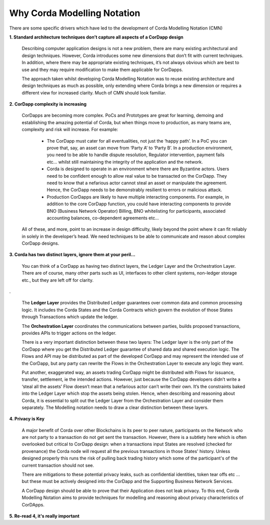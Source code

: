 ----------------------------
Why Corda Modelling Notation
----------------------------

There are some specific drivers which have led to the development of Corda Modelling Notation (CMN)


**1. Standard architecture techniques don’t capture all aspects of a CorDapp design**

  Describing computer application designs is not a new problem, there are many existing architectural and design techniques. However, Corda introduces some new dimensions that don’t fit with current techniques. In addition, where there may be appropriate existing techniques, it’s not always obvious which are best to use and they may require modification to make them applicable for CorDapps.

  The approach taken whilst developing Corda Modelling Notation was to reuse existing architecture and design techniques as much as possible, only extending where Corda brings a new dimension or requires a different view for increased clarity. Much of CMN should look familiar.


**2. CorDapp complexity is increasing**


  CorDapps are becoming more complex. PoCs and Prototypes are great for learning, demoing and establishing the amazing potential of Corda, but when things move to production, as many teams are, complexity and risk will increase. For example:

    * The CorDapp must cater for all eventualities, not just the ‘happy path’. In a PoC you can prove that, say, an asset can move from ‘Party A’ to ‘Party B’. In a production environment, you need to be able to handle dispute resolution, Regulator intervention, payment fails etc… whilst still maintaining the integrity of the application and the network.

    * Corda is designed to operate in an environment where there are Byzantine actors. Users need to be confident enough to allow real value to be transacted on the CorDapp. They need to know that a nefarious actor cannot steal an asset or manipulate the agreement. Hence, the CorDapp needs to be demonstrably resilient to errors or malicious attack.

    * Production CorDapps are likely to have multiple interacting components. For example, in addition to the core CorDapp function, you could have interacting components to provide BNO (Business Network Operator) Billing, BNO whitelisting for participants, associated accounting balances, co-dependent agreements etc…

  All of these, and more, point to an increase in design difficulty, likely beyond the point where it can fit reliably in solely in the developer’s head. We need techniques to be able to communicate and reason about complex CorDapp designs.

**3. Corda has two distinct layers, ignore them at your peril...**


  You can think of a CorDapp as having two distinct layers, the Ledger Layer and the Orchestration Layer. There are of course, many other parts such as UI, interfaces to other client systems, non-ledger storage etc., but they are left off for clarity.

.. image:: ../resources/overview/CMN2_O_Layers.png
  :width: 60%
  :align: center

.


  The **Ledger Layer** provides the Distributed Ledger guarantees over common data and common processing logic. It includes the Corda States and the Corda Contracts which govern the evolution of those States through Transactions which update the ledger.

  The **Orchestration Layer** coordinates the communications between parties, builds proposed transactions, provides APIs to trigger actions on the ledger.

  There is a very important distinction between these two layers: The Ledger layer is the only part of the CorDapp where you get the Distributed Ledger guarantee of shared data and shared execution logic. The Flows and API may be distributed as part of the developed CorDapp and may represent the intended use of the CorDapp, but any party can rewrite the Flows in the Orchestration Layer to execute any logic they want.

  Put another, exaggerated way, an assets trading CorDapp might be distributed with Flows for issuance, transfer, settlement, ie the intended actions. However, just because the CorDapp developers didn’t write a ‘steal all the assets’ Flow doesn’t mean that a nefarious actor can’t write their own. It’s the constraints baked into the Ledger Layer which stop the assets being stolen. Hence, when describing and reasoning about Corda, it is essential to split out the Ledger Layer from the Orchestration Layer and consider them separately. The Modelling notation needs to draw a clear distinction between these layers.

**4. Privacy is Key**

  A major benefit of Corda over other Blockchains is its peer to peer nature, participants on the Network who are not party to a transaction do not get sent the transaction. However, there is a subtlety here which is often overlooked but critical to CorDapp design: when a transactions input States are resolved (checked for provenance) the Corda node will request all the previous transactions in those States' history. Unless designed properly this runs the risk of pulling back trading history which some of the participant's of the current transaction should not see.

  There are mitigations to these potential privacy leaks, such as confidential identities, token tear offs etc ... but these must be actively designed into the CorDapp and the Supporting Business Network Services.

  A CorDapp design should be able to prove that their Application does not leak privacy. To this end, Corda Modelling Notation aims to provide techniques for modelling and reasoning about privacy characteristics of CorDApps.

**5. Re-read 4, it's really important**
